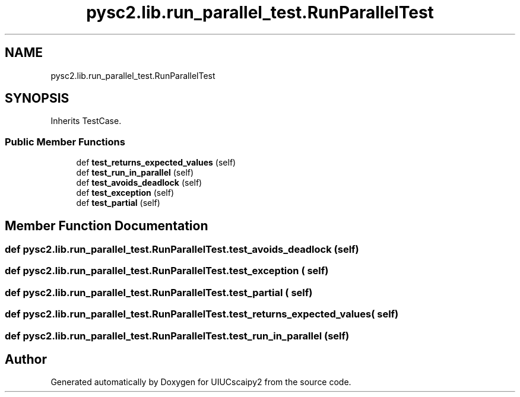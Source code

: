 .TH "pysc2.lib.run_parallel_test.RunParallelTest" 3 "Fri Sep 28 2018" "UIUCscaipy2" \" -*- nroff -*-
.ad l
.nh
.SH NAME
pysc2.lib.run_parallel_test.RunParallelTest
.SH SYNOPSIS
.br
.PP
.PP
Inherits TestCase\&.
.SS "Public Member Functions"

.in +1c
.ti -1c
.RI "def \fBtest_returns_expected_values\fP (self)"
.br
.ti -1c
.RI "def \fBtest_run_in_parallel\fP (self)"
.br
.ti -1c
.RI "def \fBtest_avoids_deadlock\fP (self)"
.br
.ti -1c
.RI "def \fBtest_exception\fP (self)"
.br
.ti -1c
.RI "def \fBtest_partial\fP (self)"
.br
.in -1c
.SH "Member Function Documentation"
.PP 
.SS "def pysc2\&.lib\&.run_parallel_test\&.RunParallelTest\&.test_avoids_deadlock ( self)"

.SS "def pysc2\&.lib\&.run_parallel_test\&.RunParallelTest\&.test_exception ( self)"

.SS "def pysc2\&.lib\&.run_parallel_test\&.RunParallelTest\&.test_partial ( self)"

.SS "def pysc2\&.lib\&.run_parallel_test\&.RunParallelTest\&.test_returns_expected_values ( self)"

.SS "def pysc2\&.lib\&.run_parallel_test\&.RunParallelTest\&.test_run_in_parallel ( self)"


.SH "Author"
.PP 
Generated automatically by Doxygen for UIUCscaipy2 from the source code\&.
